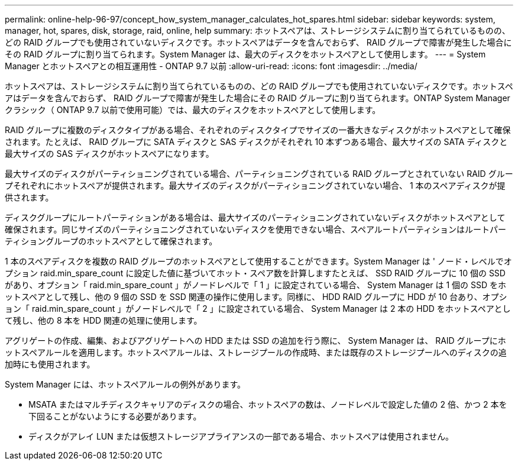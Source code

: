 ---
permalink: online-help-96-97/concept_how_system_manager_calculates_hot_spares.html 
sidebar: sidebar 
keywords: system, manager, hot, spares, disk, storage, raid, online, help 
summary: ホットスペアは、ストレージシステムに割り当てられているものの、どの RAID グループでも使用されていないディスクです。ホットスペアはデータを含んでおらず、 RAID グループで障害が発生した場合にその RAID グループに割り当てられます。System Manager は、最大のディスクをホットスペアとして使用します。 
---
= System Manager とホットスペアとの相互運用性 - ONTAP 9.7 以前
:allow-uri-read: 
:icons: font
:imagesdir: ../media/


[role="lead"]
ホットスペアは、ストレージシステムに割り当てられているものの、どの RAID グループでも使用されていないディスクです。ホットスペアはデータを含んでおらず、 RAID グループで障害が発生した場合にその RAID グループに割り当てられます。ONTAP System Manager クラシック（ ONTAP 9.7 以前で使用可能）では、最大のディスクをホットスペアとして使用します。

RAID グループに複数のディスクタイプがある場合、それぞれのディスクタイプでサイズの一番大きなディスクがホットスペアとして確保されます。たとえば、 RAID グループに SATA ディスクと SAS ディスクがそれぞれ 10 本ずつある場合、最大サイズの SATA ディスクと最大サイズの SAS ディスクがホットスペアになります。

最大サイズのディスクがパーティショニングされている場合、パーティショニングされている RAID グループとされていない RAID グループそれぞれにホットスペアが提供されます。最大サイズのディスクがパーティショニングされていない場合、 1 本のスペアディスクが提供されます。

ディスクグループにルートパーティションがある場合は、最大サイズのパーティショニングされていないディスクがホットスペアとして確保されます。同じサイズのパーティショニングされていないディスクを使用できない場合、スペアルートパーティションはルートパーティショングループのホットスペアとして確保されます。

1 本のスペアディスクを複数の RAID グループのホットスペアとして使用することができます。System Manager は ' ノード・レベルでオプション raid.min_spare_count に設定した値に基づいてホット・スペア数を計算しますたとえば、 SSD RAID グループに 10 個の SSD があり、オプション「 raid.min_spare_count 」がノードレベルで「 1 」に設定されている場合、 System Manager は 1 個の SSD をホットスペアとして残し、他の 9 個の SSD を SSD 関連の操作に使用します。同様に、 HDD RAID グループに HDD が 10 台あり、オプション「 raid.min_spare_count 」がノードレベルで「 2 」に設定されている場合、 System Manager は 2 本の HDD をホットスペアとして残し、他の 8 本を HDD 関連の処理に使用します。

アグリゲートの作成、編集、およびアグリゲートへの HDD または SSD の追加を行う際に、 System Manager は、 RAID グループにホットスペアルールを適用します。ホットスペアルールは、ストレージプールの作成時、または既存のストレージプールへのディスクの追加時にも使用されます。

System Manager には、ホットスペアルールの例外があります。

* MSATA またはマルチディスクキャリアのディスクの場合、ホットスペアの数は、ノードレベルで設定した値の 2 倍、かつ 2 本を下回ることがないようにする必要があります。
* ディスクがアレイ LUN または仮想ストレージアプライアンスの一部である場合、ホットスペアは使用されません。

